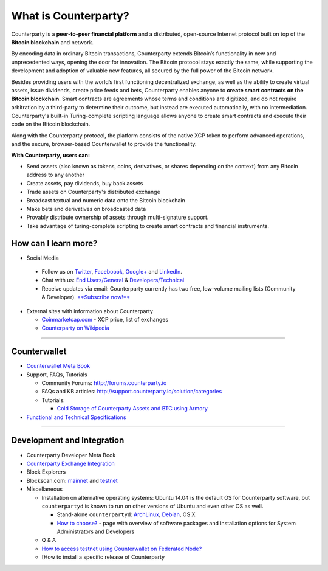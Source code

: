 What is Counterparty?
=====================

Counterparty is a **peer-to-peer financial platform** and a distributed, open-source Internet protocol built on top of the **Bitcoin blockchain** and network. 

By encoding data in ordinary Bitcoin transactions, Counterparty extends Bitcoin’s functionality in new and unprecedented ways, opening the door for innovation. The Bitcoin protocol stays exactly the same, while supporting the development and adoption of valuable new features, all secured by the full power of the Bitcoin network. 

Besides providing users with the world’s first functioning decentralized exchange, as well as the ability to create virtual assets, issue dividends, create price feeds and bets, Counterparty enables anyone to **create smart contracts on the Bitcoin blockchain**. Smart contracts are agreements whose terms and conditions are digitized, and do not require arbitration by a third-party to determine their outcome, but instead are executed automatically, with no intermediation. Counterparty's built-in Turing-complete scripting language allows anyone to create smart contracts and execute their code on the Bitcoin blockchain.

Along with the Counterparty protocol, the platform consists of the native XCP token to perform advanced operations, and the secure, browser-based Counterwallet to provide the functionality.

**With Counterparty, users can:**

* Send assets (also known as tokens, coins, derivatives, or shares depending on the context) from any Bitcoin address to any another
* Create assets, pay dividends, buy back assets
* Trade assets on Counterparty's distributed exchange
* Broadcast textual and numeric data onto the Bitcoin blockchain
* Make bets and derivatives on broadcasted data
* Provably distribute ownership of assets through multi-signature support.
* Take advantage of turing-complete scripting to create smart contracts and financial instruments.

How can I learn more?
----------------------
- Social Media

 -  Follow us on `Twitter`_, `Faceboook`_, `Google+`_ and `LinkedIn`_.
 -  Chat with us: `End Users/General`_ & `Developers/Technical`_
 -  Receive updates via email: Counterparty currently has two free,
    low-volume mailing lists (Community & Developer). `**Subscribe now!**`_

-  External sites with information about Counterparty

   -  `Coinmarketcap.com`_ - XCP price, list of exchanges
   -  `Counterparty on Wikipedia`_

--------------

Counterwallet
-------------

-  `Counterwallet Meta Book`_
-  Support, FAQs, Tutorials

   -  Community Forums: http://forums.counterparty.io
   -  FAQs and KB articles:
      http://support.counterparty.io/solution/categories
   -  Tutorials:

      -  `Cold Storage of Counterparty Assets and BTC using Armory`_

-  `Functional and Technical Specifications`_

--------------

Development and Integration
---------------------------

-  Counterparty Developer Meta Book
-  `Counterparty Exchange Integration`_
-  Block Explorers
-  Blockscan.com: `mainnet`_ and `testnet`_
-  Miscellaneous

   -  Installation on alternative operating systems: Ubuntu 14.04 is the
      default OS for Counterparty software, but ``counterpartyd`` is
      known to run on other versions of Ubuntu and even other OS as
      well.

      -  Stand-alone ``counterpartyd``: `ArchLinux`_, `Debian`_, OS X
      -  `How to choose?`_ - page with overview of software packages and
         installation options for System Administrators and Developers

   -  Q & A
   -  `How to access testnet using Counterwallet on Federated Node?`_
   -  [How to install a specific release of Counterparty

.. _Twitter: https://twitter.com/CounterpartyXCP
.. _Faceboook: https://www.facebook.com/CounterpartyXCP
.. _Google+: https://plus.google.com/u/0/b/116178666129262850551/+CounterpartyIoXCP/posts
.. _LinkedIn: https://www.linkedin.com/company/3644957
.. _End Users/General: http://gitter.im/CounterpartyXCP/General
.. _Developers/Technical: http://gitter.im/CounterpartyXCP/Technical
.. _**Subscribe now!**: http://counterparty.us9.list-manage.com/subscribe/post?u=670b494916e05d6d2cfaa5206&id=cdae97fc90
.. _Coinmarketcap.com: http://coinmarketcap.com/currencies/counterparty/
.. _Counterparty on Wikipedia: https://en.wikipedia.org/wiki/Counterparty_(technology)
.. _Counterwallet Meta Book: https://github.com/CounterpartyXCP/Community/wiki/Counterwallet-Meta-Book
.. _Cold Storage of Counterparty Assets and BTC using Armory: http://support.counterparty.io/solution/categories/5000013624/folders/5000021046/articles/5000004858-cold-storage-of-counterparty-assets-btc-using-armory-counterwallet
.. _Functional and Technical Specifications: https://github.com/CounterpartyXCP/OfficialWiki/wiki/Counterwallet-Features-and-Specifications
.. _Counterparty Exchange Integration: https://github.com/CounterpartyXCP/Community/wiki/Counterparty-(XCP)-Exchange-Integration
.. _mainnet: https://blockscan.com
.. _testnet: https://testnet.blockscan.com
.. _ArchLinux: https://github.com/CounterpartyXCP/Community/wiki/Counterpartyd-on-ArchLinux
.. _Debian: https://github.com/CounterpartyXCP/Community/wiki/Counterpartyd-on-Debian
.. _How to choose?: https://github.com/CounterpartyXCP/Community/wiki/Counterparty-Glossary,-Sites-and-Repositories
.. _How to access testnet using Counterwallet on Federated Node?: https://github.com/CounterpartyXCP/CommunityWiki/wiki/How-to-access-testnet-using-Counterwallet-on-Federated-Node%3F

